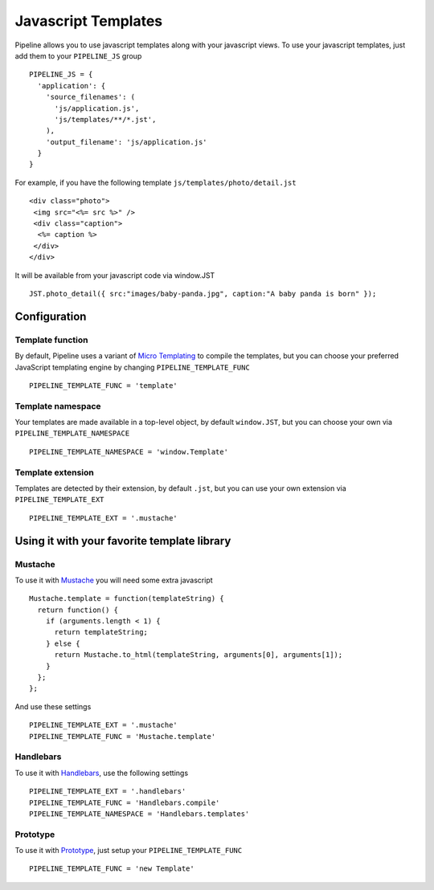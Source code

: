 .. _ref-templates:

====================
Javascript Templates
====================

Pipeline allows you to use javascript templates along with your javascript views.
To use your javascript templates, just add them to your ``PIPELINE_JS`` group ::

  PIPELINE_JS = {
    'application': {
      'source_filenames': (
        'js/application.js',
        'js/templates/**/*.jst',
      ),
      'output_filename': 'js/application.js'
    }
  }

For example, if you have the following template ``js/templates/photo/detail.jst`` ::

  <div class="photo">
   <img src="<%= src %>" />
   <div class="caption">
    <%= caption %>
   </div>
  </div>

It will be available from your javascript code via window.JST ::

  JST.photo_detail({ src:"images/baby-panda.jpg", caption:"A baby panda is born" });


Configuration
-------------

Template function
.................

By default, Pipeline uses a variant of `Micro Templating <http://ejohn.org/blog/javascript-micro-templating/>`_ to compile the templates, but you can choose your preferred JavaScript templating engine by changing ``PIPELINE_TEMPLATE_FUNC`` ::

  PIPELINE_TEMPLATE_FUNC = 'template'

Template namespace
..................

Your templates are made available in a top-level object, by default ``window.JST``,
but you can choose your own via ``PIPELINE_TEMPLATE_NAMESPACE`` ::

  PIPELINE_TEMPLATE_NAMESPACE = 'window.Template'


Template extension
..................

Templates are detected by their extension, by default ``.jst``, but you can use
your own extension via ``PIPELINE_TEMPLATE_EXT`` ::

  PIPELINE_TEMPLATE_EXT = '.mustache'


Using it with your favorite template library
--------------------------------------------

Mustache
........

To use it with `Mustache <https://github.com/janl/mustache.js>`_ you will need
some extra javascript ::

  Mustache.template = function(templateString) {
    return function() {
      if (arguments.length < 1) {
        return templateString;
      } else {
        return Mustache.to_html(templateString, arguments[0], arguments[1]);
      }
    };
  };

And use these settings ::

 PIPELINE_TEMPLATE_EXT = '.mustache'
 PIPELINE_TEMPLATE_FUNC = 'Mustache.template'

Handlebars
.........

To use it with `Handlebars <http://handlebarsjs.com/>`_, use the following settings :: 

 PIPELINE_TEMPLATE_EXT = '.handlebars'
 PIPELINE_TEMPLATE_FUNC = 'Handlebars.compile' 
 PIPELINE_TEMPLATE_NAMESPACE = 'Handlebars.templates'
 

Prototype
.........

To use it with `Prototype <http://www.prototypejs.org/>`_, just setup your 
``PIPELINE_TEMPLATE_FUNC`` ::

  PIPELINE_TEMPLATE_FUNC = 'new Template'

